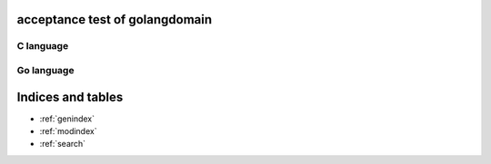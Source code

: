 .. acceptance test of golangdomain documentation master file, created by
   sphinx-quickstart on Mon Dec 31 17:50:00 2012.
   You can adapt this file completely to your liking, but it should at least
   contain the root `toctree` directive.

acceptance test of golangdomain
===============================

C language
----------

.. go:var:: FooObject* FooClass_Type

.. go:type:: BarStruct

.. go:function:: int function_one(FooObject *foo)

.. go:function:: float function_two(FooObject foo, Bar_size_t size)



Go language
-----------

.. go:const:: ConstTest

.. go:var:: VariableTest

.. go:type:: Spam

.. go:function:: func FuncOne()

.. go:function:: func FuncTwo(foo int)

.. go:function:: func FuncThree(spam string, egg uint)

.. go:function:: func FuncFour(spam, egg uint)

.. go:function:: func FuncFive() string

.. go:function:: func FuncSix() (string, error)

.. go:function:: func FuncSeven() (string, int, error)

.. go:function:: func (Foo) MethodOne()

.. go:function:: func (Foo) MethodTwo(spam int)

.. go:function:: func (Foo) MethodThree(spam string, egg uint)

.. go:function:: func (Foo) MethodFour(spam, egg uint)

.. go:function:: func (Foo) MothodFive() string

.. go:function:: func (Foo) MethodSix() (string, error)

.. go:function:: func (Foo) MethodSeven() (string, int, error)

.. go:function:: func main.PackageFuncOne()

.. go:function:: func main.PackageFuncTwo(foo int)

.. go:function:: func main.PackageFuncThree(spam string, egg unit)

.. go:function:: func main.PackageFuncFour(spam, egg uint)

.. go:function:: func main.PackageFuncFive() string

.. go:function:: func main.PackageFuncSix() (string, error)

.. go:function:: func main.PackageFuncSeven() (string, int, error)


Indices and tables
==================

* :ref:`genindex`
* :ref:`modindex`
* :ref:`search`

